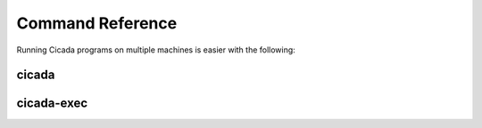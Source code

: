 Command Reference
=================

Running Cicada programs on multiple machines is easier with the following:

.. _cicada:

cicada
------

.. argparse::
    :filename: ../bin/cicada
    :func: parser
    :prog: cicada


.. _cicada-exec:

cicada-exec
-----------

.. argparse::
    :filename: ../bin/cicada-exec
    :func: parser
    :prog: cicada-exec


